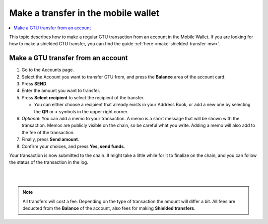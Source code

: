.. _make-simple-transfer-mw:

====================================
Make a transfer in the mobile wallet
====================================

.. contents::
   :local:
   :backlinks: none

This topic describes how to make a regular GTU transaction from an account in the Mobile Wallet. If you are looking
for how to make a shielded GTU transfer, you can find the guide :ref:`here <make-shielded-transfer-mw>`.

Make a GTU transfer from an account
===================================

#. Go to the Accounts page.

#. Select the Account you want to transfer GTU from, and press the **Balance** area of the account card.

#. Press **SEND**.

#. Enter the amount you want to transfer.

#. Press **Select recipient** to select the recipient of the transfer.

   - You can either choose a recipient that already exists in your Address Book, or add a new one by selecting the **QR** or **+** symbols in the upper right corner.

#. *Optional*: You can add a memo to your transaction. A memo is a short message that will be shown with the transaction. Memos are publicly visible on the chain, so be careful what you write. Adding a memo will also add to the fee of the transaction.

#. Finally, press **Send amount**.

#. Confirm your choices, and press **Yes, send funds**.

Your transaction is now submitted to the chain. It might take a little while for it to finalize on the chain, and you can follow the status of the transaction in the log.

|

.. image:: ../images/mobile-wallet/MW66.png
      :width: 25%
.. image:: ../images/mobile-wallet/MW67.png
      :width: 25%
.. image:: ../images/mobile-wallet/MW68.png
      :width: 25%

|


.. Note::
   All transfers will cost a fee. Depending on the type of transaction the amount will differ a bit. All fees are deducted from the **Balance** of the account, also fees for making **Shielded transfers**.
